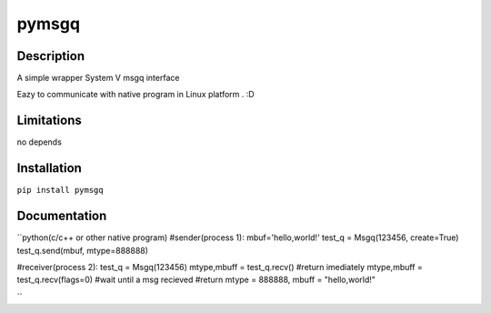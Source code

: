 pymsgq
======

Description
-----------

A simple wrapper System V msgq interface

Eazy to communicate with native program in Linux platform . :D


Limitations
-----------
no depends


Installation
------------

``pip install pymsgq``

Documentation
-------------

``python(c/c++ or other native program)
#sender(process 1):
mbuf='hello,world!'
test_q = Msgq(123456, create=True)
test_q.send(mbuf, mtype=888888)


#receiver(process 2):
test_q = Msgq(123456)
mtype,mbuff = test_q.recv()  #return imediately
mtype,mbuff = test_q.recv(flags=0) #wait until a msg recieved
#return mtype = 888888, mbuff = "hello,world!"

``


